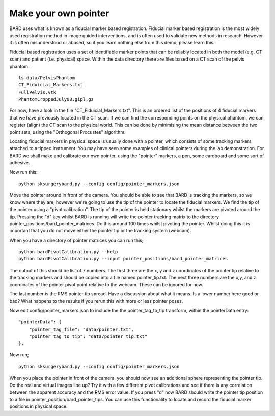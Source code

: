 .. highlight:: shell

.. _Make_Pointer:

===============================================
Make your own pointer
===============================================

BARD uses what is known as a fiducial marker based registration. 
Fiducial marker based 
registration is the most widely used registration method in image guided 
interventions, and is often used to validate new methods in research. 
However it is often misunderstood or abused, so
if you learn nothing else from this demo, please learn this.

Fiducial based registration uses a set of identifiable marker points that 
can be reliably located in both the model (e.g. CT scan) and patient (i.e. physical) space.
Within the data directory there are files based on a CT scan of the
pelvis phantom. 
::

  ls data/PelvisPhantom
  CT_Fiduicial_Markers.txt  
  FullPelvis.vtk  
  PhantomCroppedJuly08.gipl.gz 

For now, have a look in the file "CT_Fiduicial_Markers.txt". This is an ordered list 
of the positions of 4 fiducial markers that we
have previously located in the CT scan. If we can find the corresponding points on the
physical phantom, we can register (align) the CT scan to the physical world. This can be done by
minimising the mean distance between the two point sets, using the "Orthogonal Procustes" algorithm.

Locating fiducial markers in physical space is usually done with a pointer, which 
consists of some tracking markers attached to a tipped instrument. You may have seen some
examples of clinical pointers during the lab demonstration. For BARD we shall make and calibrate our own 
pointer, using the "pointer" markers, a pen, some cardboard and some sort of adhesive.

Now run this:
::

  python sksurgerybard.py --config config/pointer_markers.json

Move the pointer around in front of the camera. You should be able to see that 
BARD is tracking the markers, so we know where they are, however we're going to use the
tip of the pointer to locate the fiducial markers. We find the tip of the pointer 
using a "pivot calibration". The tip of the pointer is held stationary whilst the 
markers are pivoted around the tip. Pressing the "d" key whilst BARD is running will write 
the pointer tracking matrix to the directory pointer_positions/bard_pointer_matrices. Do this around 100
times whilst pivoting the pointer. Whilst doing this it is important that you do not 
move either the pointer tip or the tracking system (webcam).

When you have a directory of pointer matrices you can run this;
::

  python bardPivotCalibration.py --help
  python bardPivotCalibration.py --input pointer_positions/bard_pointer_matrices

The output of this should be list of 7 numbers. The first three are the x, y and z coordinates of the
pointer tip relative to the tracking markers and should be copied into a file named 
pointer_tip.txt. The next three numbers are the x,y, and z coordinates of the pointer 
pivot point relative to the webcam. These can be ignored for now. 

The last number is the RMS pointer tip spread. Have a discussion about what it means. 
Is a lower number here good or bad? What happens to the results if you rerun this with more or 
less pointer poses.

Now edit config/pointer_markers.json to include the the pointer_tag_to_tip transform, within the pointerData entry:
::

    "pointerData": {
        "pointer_tag_file": "data/pointer.txt",
        "pointer_tag_to_tip": "data/pointer_tip.txt"
    },

Now run; 
::

  python sksurgerybard.py --config config/pointer_markers.json

When you place the pointer in front of the camera, you should now see an additional sphere
representing the pointer tip. Do the real and virtual images line up? Try it with a few
different pivot calibrations and see if there is any correlation between the apparent 
accuracy and the RMS error value. If you press "d" now BARD should write the pointer tip position to 
a file in pointer_position/bard_pointer_tips. You can use this functionality to locate and record the 
fiducial marker positions in physical space.
